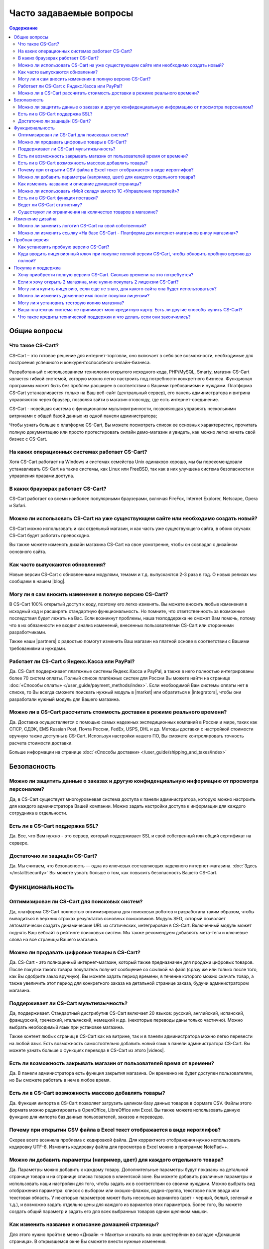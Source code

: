 Часто задаваемые вопросы
------------------------

.. contents:: Содержание
    :local: 
    
Общие вопросы
=============

Что такое CS-Cart?
******************

CS-Cart – это готовое решение для интернет-торговли, оно включает в себя все возможности, необходимые для построения успешного и конкурентоспособного онлайн-бизнеса.

Разработанный с использованием технологии открытого исходного кода, PHP/MySQL, Smarty, магазин CS-Cart является гибкой системой, которую можно легко настроить под потребности конкретного бизнеса. Функционал программы может быть без проблем расширен в соответствии с Вашими требованиями и нуждами. Платформа CS-Cart устанавливается только на Ваш веб-сайт (центральный сервер), его панель администратора и витрина управляются через браузер, позволяя зайти в магазин отовсюду, где есть интернет-соединение.

CS-Cart - новейшая система с функционалом мультивитринности, позволяющая управлять несколькими витринами с общей базой данных из одной панели администратора;

Чтобы узнать больше о платформе CS-Cart, Вы можете посмотреть список ее основных характеристик, прочитать полную документацию или просто протестировать онлайн демо-магазин и увидеть, как можно легко начать свой бизнес с CS-Cart.

На каких операционных системах работает CS-Cart?
************************************************

Хотя CS-Cart работает на Windows и системах семейства Unix одинаково хорошо, мы бы порекомендовали устанавливать CS-Cart на такие системы, как Linux или FreeBSD, так как в них улучшена система безопасности и управления правами доступа.

В каких браузерах работает CS-Cart?
***********************************

CS-Cart работает со всеми наиболее популярными браузерами, включая FireFox, Internet Explorer, Netscape, Opera и Safari.

Можно ли использовать CS-Cart на уже существующем сайте или необходимо создать новый?
*************************************************************************************

CS-Cart можно использовать и как отдельный магазин, и как часть уже существующего сайта, в обоих случаях CS-Cart будет работать превосходно.

Вы также можете изменять дизайн магазина CS-Cart на свое усмотрение, чтобы он совпадал с дизайном основного сайта.

Как часто выпускаются обновления?
*********************************

Новые версии CS-Cart с обновленными модулями, темами и т.д. выпускаются 2-3 раза в год. О новых релизах мы сообщаем в нашем |blog|. 

.. |blog| raw:: html

   <a href="http://blog.cs-cart.ru/" target="_blank" >блоге</a>


Могу ли я сам вносить изменения в полную версию CS-Cart?
********************************************************

В CS-Cart 100% открытый доступ к коду, поэтому его легко изменять. Вы можете вносить любые изменения в исходный код и расширять стандартную функциональность. Но помните, что ответственность за возможные последствия будет лежать на Вас. Если возникнут проблемы, наша техподдержка не сможет Вам помочь, потому что в их обязанности не входит анализ изменений, внесенных пользователями CS-Cart или сторонними разработчиками.

Также наши |partners| с радостью помогут изменить Ваш магазин на платной основе в соответствии с Вашими требованиями и нуждами.

.. |partners| raw:: html

   <a href="https://www.cs-cart.ru/partner-rating.html" target="_blank" >партнеры-разработчики</a>

Работает ли CS-Cart с Яндекс.Касса или PayPal?
**********************************************

Да. CS-Cart поддерживает платежные системы Яндекс.Касса и PayPal, а также в него полностью интегрированы более 70 систем оплаты. Полный список платёжных систем для России Вы можете найти на странице :doc:`«Способы оплаты» </user_guide/payment_methods/index>`. Если необходимой Вам системы оплаты нет в списке, то Вы всегда сможете поискать нужный модуль в |market| или обратиться к |integrators|, чтобы они разработали нужный модуль для Вашего магазина.

.. |market| raw:: html

   <a href="http://marketplace.cs-cart.com/index.php?subcats=Y&status=A&pshort=Y&pfull=Y&pname=Y&pkeywords=Y&search_performed=Y&cid=88&q=payment&dispatch=products.search&page=1" target="_blank" >Маркете</a>

.. |integrators| raw:: html

   <a href="https://www.cs-cart.ru/partner-rating.html" target="_blank" >интеграторам</a>

Можно ли в CS-Cart рассчитать стоимость доставки в режиме реального времени?
****************************************************************************

Да. Доставка осуществляется с помощью самых надежных экспедиционных компаний в России и мире, таких как СПСР, СДЭК, EMS Russian Post, Почта России, FedEx, USPS, DHL и др. Методы доставки с настройкой стоимости вручную также доступны в CS-Cart. Используя настройки нашего ПО, Вы сможете контролировать точность расчета стоимости доставки. 

Больше информации на странице :doc:`«Способы доставки» </user_guide/shipping_and_taxes/index>`


Безопасность
============

Можно ли защитить данные о заказах и другую конфиденциальную информацию от просмотра персоналом?
************************************************************************************************

Да, в CS-Cart существует многоуровневая система доступа к панели администратора, которую можно настроить для каждого администратора Вашей компании. Можно задать настройки доступа к информации для каждого сотрудника в отдельности.

Есть ли в CS-Cart поддержка SSL?
********************************

Да. Все, что Вам нужно - это сервер, который поддерживает SSL и свой собственный или общий сертификат на сервере.

Достаточно ли защищён СS-Cart?
******************************

Да. Мы считаем, что безопасность — одна из ключевых составляющих надежного интернет-магазина. :doc:`Здесь </install/security>` Вы можете узнать больше о том, как повысить безопасность Вашего CS-Cart.

Функциональность
================

Оптимизирован ли CS-Cart для поисковых систем?
**********************************************

Да, платформа CS-Cart полностью оптимизирована для поисковых роботов и разработана таким образом, чтобы выводиться в верхних строках результатов основных поисковиков. Модуль SEO, который позволяет автоматически создать динамические URL из статических,  интегрирован в CS-Cart. Включенный модуль может поднять Ваш вебсайт в рейтинге поисковых систем. Мы также рекомендуем добавлять мета-теги и ключевые слова на все страницы Вашего магазина.

Можно ли продавать цифровые товары в CS-Cart?
*********************************************

Да. CS-Cart  - это полноценный интернет-магазин, который также предназначен для продажи цифровых товаров. После покупки такого товара покупатель получит сообщение со ссылкой на файл (сразу же или только после того, как Вы одобрите заказ вручную). Вы можете задать период времени, в течение которого можно скачать товар, а также увеличить этот период для конкретного заказа на детальной странице заказа, будучи администратором магазина.

Поддерживает ли CS-Cart мультиязычность?
****************************************

Да, поддерживает. Стандартный дистрибутив CS-Cart включает 20 языков: русский, английский, испанский, французский, греческий, итальянский, немецкий и др. (некоторые переводы даны только частично). Можно выбрать необходимый язык при установке магазина.

Также контент любых страниц в CS-Cart как на витрине, так и в панели администратора можно легко перевести на любой язык. Есть возможность самостоятельно добавить новый язык в панели администратора CS-Cart. Вы можете узнать больше о функциях перевода в CS-Cart из этого |videos|. 

.. |videos| raw:: html

   <a href="http://www.youtube.com/watch?v=KhjjhFxSgjE&list=PL4okpC0OV7TT5eKE0depPX8pwAy5UgyXD&index=81" target="_blank" >видео-урока</a>

Есть ли возможность закрывать магазин от пользователей время от времени?
************************************************************************

Да. В панели администратора есть функция закрытия магазина. Он временно не будет доступен пользователям, но Вы сможете работать в нем в любое время.

Есть ли в CS-Cart возможность массово добавлять товары?
*******************************************************

Да. Функция импорта в CS-Cart позволяет загрузить целиком базу данных товаров в формате CSV. Файлы этого формата можно редактировать в OpenOffice, LibreOffice или Excel. Вы также можете использовать данную функцию для импорта баз данных пользователей, заказов и переводов.

Почему при открытии CSV файла в Excel текст отображается в виде иероглифов?
***************************************************************************

Скорее всего возникла проблема с кодировкой файла. Для корректного отображения нужно использовать кодировку UTF-8. Изменить кодировку файла для просмотра в Excel можно в программе NotePad++.

Можно ли добавить параметры (например, цвет) для каждого отдельного товара?
***************************************************************************

Да. Параметры можно добавить к каждому товару. Дополнительные параметры будут показаны на детальной странице товара и на странице списка товаров в клиентской зоне. Вы можете добавить различные параметры и использовать наши настройки для того, чтобы задать их в соответствии со своими нуждами. Можно выбрать вид отображения параметра: список с выбором или окошко-флажок, радио-группа, текстовое поле ввода или текстовая область. У некоторых параметров может быть несколько вариантов (цвет - черный, белый, зеленый и т.д.), и возможно задать отдельно цены для каждого из вариантов этих параметров. Более того, Вы можете создать общий параметр и задать его для всех выбранных товаров одним щелчком мышки.

Как изменить название и описание домашней страницы?
***************************************************

Для этого нужно пройти в меню «Дизайн → Макеты» и нажать на знак шестерёнки во вкладке «Домашняя страница». В открывшемся окне Вы сможете внести нужные изменения. 

Можно ли использовать «Мой склад» вместо 1С «Управление торговлей»?
*******************************************************************

Да, можно. Обмен с «Мой склад» можно настроить по аналогии с 1С «Управление торговлей». Подробная информация по настройке представлена в разделе :doc:`«Экспорт, импорт в 1С — Обмен данными» </user_guide/addons/commerceml/1c/index>`. 

Есть ли в CS-Cart функция поставки?
***********************************

Да. Данная функция доступна в стандартной версии CS-Cart. Она позволяет поставщикам показывать товар в магазине, а не держать на складе. После оформления заказа система сообщает поставщику об оформленном заказе и способе доставки. В таких случаях поставщик доставляет товар покупателю и стоимость доставки рассчитывается в зависимости от адреса покупателя. Ваша прибыль составляет разницу между оптовой ценой и розничной.

Ведет ли CS-Cart статистику?
****************************

Платформа CS-Cart собирает различного рода данные о посещаемости магазина. Анализ этой информации позволяет администраторам магазина делать необходимые улучшения и увеличивать производительность магазина.

Существуют ли ограничения на количество товаров в магазине?
***********************************************************

Нет. В CS-Cart Вы можете добавлять неограниченное количество товаров и категорий. Благодаря использованию баз данных MySQL и других современных технологий, в платформе CS-Cart нет подобных ограничений.

Изменение дизайна
=================

Можно ли заменить логотип CS-Cart на свой собственный?
******************************************************

Да. Чтобы поменять стандартный логотип CS-Cart на свой, откройте «Редактор дизайна» на странице «Дизайн → Темы» в панели администратора. В панели редактора дизайна выберите пункт «Логотипы». В CS-Cart также есть возможность сменить логотип для подарочных сертификатов, счетов и писем.

Можно ли изменить ссылку «На базе CS-Cart - Платформа для интернет-магазинов внизу магазина»?
*********************************************************************************************

Эту ссылку могут изменить или удалить только владельцы лицензий CS-Cart. В пробной версиях она должна быть сохранена.

Пробная версия
==============

Как установить пробную версию CS-Cart? 
**************************************

Чтобы узнать об этом, обратитесь к разделу :doc:`«Установка CS-Cart» </install/index>`.

Куда вводить лицензионный ключ при покупке полной версии CS-Cart, чтобы обновить пробную версию до полной?
**********************************************************************************************************

Лицензионный ключ используется не для того, чтобы активировать пробную версию. Лицензионный ключ - это уникальный код, идентифицирующий Вашу лицензию CS-Cart. Вы не сможете установить и использовать полную версию до тех пор, пока не приобретете лицензию для домена и не получите лицензионный ключ. Для обновления установленной пробной версии до полной необходимо купить лицензию CS-Cart на странице |buy|. Обновление файлов не требуется.


.. |buy| raw:: html

   <a href="https://www.cs-cart.ru/cs-cart-rus-pack.html" target="_blank" >«Купить CS-Cart»</a>

Покупка и поддержка
===================

Хочу приобрести полную версию CS-Cart. Сколько времени на это потребуется?
**************************************************************************

Обработка заказа обычно занимает несколько часов, но не более одного рабочего дня. 

Если я хочу открыть 2 магазина, мне нужно покупать 2 лицензии CS-Cart?
**********************************************************************

Нет, будет достаточно приобрести одну лицензию CS-Cart и одну |storefront|. Все витрины будут управляться из одной панели администратора. Вы сможете сделать базу товаров и покупателей общей для всех магазинов, либо различной, настроить общие или уникальные способы оплаты и доставки.

.. |storefront| raw:: html

   <a href="https://www.cs-cart.ru/dopolnitelnaya-vitrina.html" target="_blank" >лицензию на дополнительную витрину</a>

Могу ли я купить лицензию, если еще не знаю, для какого сайта она будет использоваться?
***************************************************************************************

Конечно. Вы можете приобрести лицензию CS-Cart даже если Вы еще не знаете будущее доменное имя своего магазина. Введите «localhost» в поле «URL для лицензии» при оформлении заказа, и Вы сможете установить ПО на локальный компьютер или сеть. После установки CS-Cart на хостинг и домен, система автоматически привяжет Ваш лицензионный ключ к доменному имени.

Можно ли изменить доменное имя после покупки лицензии?
******************************************************

Да. Система автоматически сменит привязку Вашего лицензионного ключа к домену. 

Могу ли я установить тестовую копию магазина?
*********************************************

Каждая лицензия CS-Cart позволяет устанавливать дополнительную копию программы для тестирования и разработки. Такая копия должна быть недоступна пользователям, поэтому стоит либо установить ее на локальном компьютере, либо задать пароль для доступа.

Ваша платежная система не принимает мою кредитную карту. Есть ли другие способы купить CS-Cart?
***********************************************************************************************

Пожалуйста, напишите нам, и наши специалисты предложат Вам альтернативные способы оплатить нашего ПО или услуги.

Что такое кредиты технической поддержки и что делать если они закончились?
**************************************************************************

Кредиты технической поддержки - это единицы, используемые для оплаты услуг технической поддержки. Если нужно, их можно будет докупить, оставив нам сообщение в системе клиентской помощи HelpDesk. Более подробную информацию о технической поддержке Вы можете найти на странице |support|. 

.. |support| raw:: html

   <a href="https://www.cs-cart.ru/support-service.html" target="_blank" >«Поддержка»</a>

